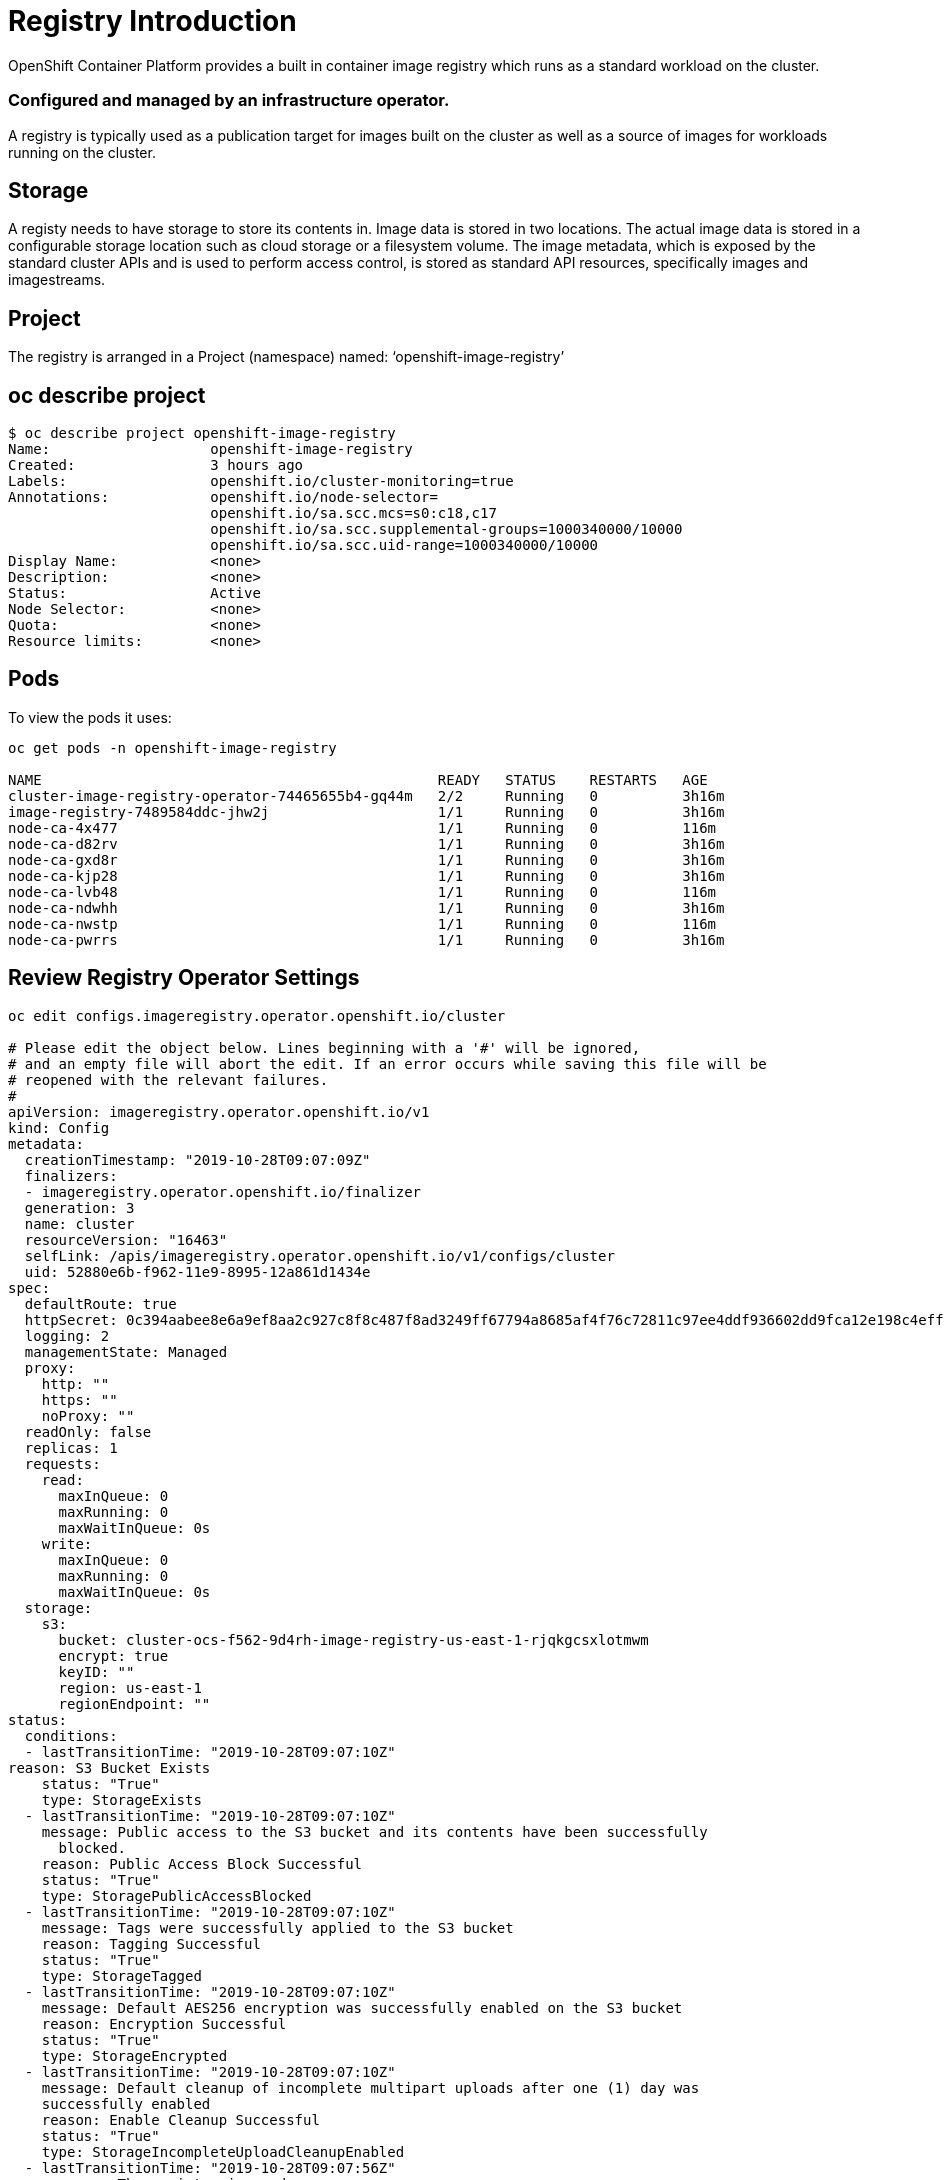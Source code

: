 = Registry Introduction
OpenShift Container Platform provides a built in container image registry which runs as a standard workload on the cluster. 

=== Configured and managed by an infrastructure operator. 
A registry is typically used as a publication target for images built on the cluster as well as a source of images for workloads running on the cluster. 

== Storage
A registy needs to have storage to store its contents in. 
Image data is stored in two locations. 
The actual image data is stored in a configurable 
storage location such as cloud storage or a filesystem volume. 
The image metadata, which is exposed by the standard cluster APIs and is used to perform access control, is stored as standard API resources, specifically images and imagestreams. 

== Project
The registry is arranged in a Project (namespace) named: ‘openshift-image-registry’

== oc describe project

[source,role="execute"]
----
$ oc describe project openshift-image-registry
Name:			openshift-image-registry
Created:		3 hours ago
Labels:			openshift.io/cluster-monitoring=true
Annotations:		openshift.io/node-selector=
			openshift.io/sa.scc.mcs=s0:c18,c17
			openshift.io/sa.scc.supplemental-groups=1000340000/10000
			openshift.io/sa.scc.uid-range=1000340000/10000
Display Name:		<none>
Description:		<none>
Status:			Active
Node Selector:		<none>
Quota:			<none>
Resource limits:	<none>
----


== Pods
To view the pods it uses:

[source,role="execute"]
----
oc get pods -n openshift-image-registry

NAME                                               READY   STATUS    RESTARTS   AGE
cluster-image-registry-operator-74465655b4-gq44m   2/2     Running   0          3h16m
image-registry-7489584ddc-jhw2j                    1/1     Running   0          3h16m
node-ca-4x477                                      1/1     Running   0          116m
node-ca-d82rv                                      1/1     Running   0          3h16m
node-ca-gxd8r                                      1/1     Running   0          3h16m
node-ca-kjp28                                      1/1     Running   0          3h16m
node-ca-lvb48                                      1/1     Running   0          116m
node-ca-ndwhh                                      1/1     Running   0          3h16m
node-ca-nwstp                                      1/1     Running   0          116m
node-ca-pwrrs                                      1/1     Running   0          3h16m
----

== Review Registry Operator Settings

[source,role="execute"]
----
oc edit configs.imageregistry.operator.openshift.io/cluster

# Please edit the object below. Lines beginning with a '#' will be ignored,
# and an empty file will abort the edit. If an error occurs while saving this file will be
# reopened with the relevant failures.
#
apiVersion: imageregistry.operator.openshift.io/v1
kind: Config
metadata:
  creationTimestamp: "2019-10-28T09:07:09Z"
  finalizers:
  - imageregistry.operator.openshift.io/finalizer
  generation: 3
  name: cluster
  resourceVersion: "16463"
  selfLink: /apis/imageregistry.operator.openshift.io/v1/configs/cluster
  uid: 52880e6b-f962-11e9-8995-12a861d1434e
spec:
  defaultRoute: true
  httpSecret: 0c394aabee8e6a9ef8aa2c927c8f8c487f8ad3249ff67794a8685af4f76c72811c97ee4ddf936602dd9fca12e198c4eff413130568a4c356d7b6f14f805bcb59
  logging: 2
  managementState: Managed
  proxy:
    http: ""
    https: ""
    noProxy: ""
  readOnly: false
  replicas: 1
  requests:
    read:
      maxInQueue: 0
      maxRunning: 0
      maxWaitInQueue: 0s
    write:
      maxInQueue: 0
      maxRunning: 0
      maxWaitInQueue: 0s
  storage:
    s3:
      bucket: cluster-ocs-f562-9d4rh-image-registry-us-east-1-rjqkgcsxlotmwm
      encrypt: true
      keyID: ""
      region: us-east-1
      regionEndpoint: ""
status:
  conditions:
  - lastTransitionTime: "2019-10-28T09:07:10Z"
reason: S3 Bucket Exists
    status: "True"
    type: StorageExists
  - lastTransitionTime: "2019-10-28T09:07:10Z"
    message: Public access to the S3 bucket and its contents have been successfully
      blocked.
    reason: Public Access Block Successful
    status: "True"
    type: StoragePublicAccessBlocked
  - lastTransitionTime: "2019-10-28T09:07:10Z"
    message: Tags were successfully applied to the S3 bucket
    reason: Tagging Successful
    status: "True"
    type: StorageTagged
  - lastTransitionTime: "2019-10-28T09:07:10Z"
    message: Default AES256 encryption was successfully enabled on the S3 bucket
    reason: Encryption Successful
    status: "True"
    type: StorageEncrypted
  - lastTransitionTime: "2019-10-28T09:07:10Z"
    message: Default cleanup of incomplete multipart uploads after one (1) day was
    successfully enabled
    reason: Enable Cleanup Successful
    status: "True"
    type: StorageIncompleteUploadCleanupEnabled
  - lastTransitionTime: "2019-10-28T09:07:56Z"
    message: The registry is ready
    reason: Ready
    status: "True"
    type: Available
  - lastTransitionTime: "2019-10-28T09:18:32Z"
    message: The registry is ready
    reason: Ready
    status: "False"
    type: Progressing
  - lastTransitionTime: "2019-10-28T09:07:11Z"
    status: "False"
    type: Degraded
  - lastTransitionTime: "2019-10-28T09:07:11Z"
    status: "False"
    type: Removed
  observedGeneration: 3
  readyReplicas: 0
  storage:
    s3:
      bucket: cluster-ocs-f562-9d4rh-image-registry-us-east-1-rjqkgcsxlotmwm
      encrypt: true
      keyID: ""
      region: us-east-1
      regionEndpoint: ""
  storageManaged: true
----

